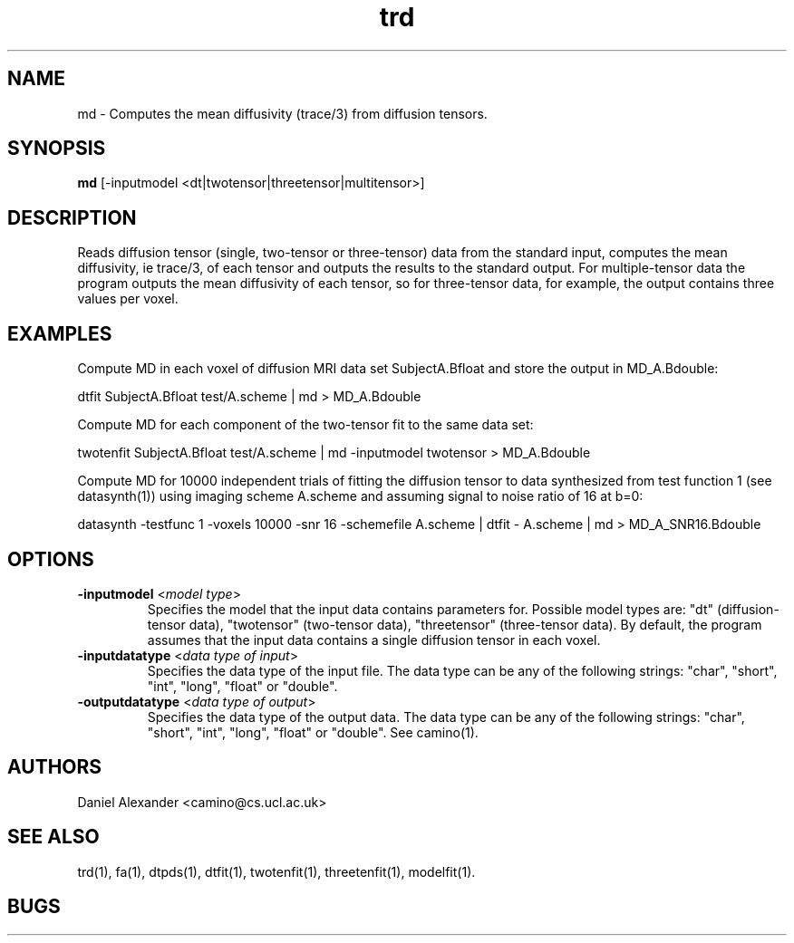 .\" $Id: trd.1,v 1.6 2006/03/14 19:44:24 ucacpco Exp $

.TH trd 1

.SH NAME
md \- Computes the mean diffusivity (trace/3) from diffusion tensors.

.SH SYNOPSIS
.B md
[-inputmodel <dt|twotensor|threetensor|multitensor>]

.SH DESCRIPTION
Reads diffusion tensor (single, two-tensor or three-tensor) data from the standard input,
computes the mean diffusivity, ie trace/3, of each tensor and outputs the results to the
standard output. For multiple-tensor data the program outputs the mean diffusivity of
each tensor, so for three-tensor data, for example, the output contains three values per
voxel.

.SH EXAMPLES

Compute MD in each voxel of diffusion MRI data set SubjectA.Bfloat and store the output
in MD_A.Bdouble:

dtfit SubjectA.Bfloat test/A.scheme | md > MD_A.Bdouble

Compute MD for each component of the two-tensor fit to the same data set:

twotenfit SubjectA.Bfloat test/A.scheme | md -inputmodel twotensor > MD_A.Bdouble

Compute MD for 10000 independent trials of fitting the diffusion tensor to data
synthesized from test function 1 (see datasynth(1)) using imaging scheme A.scheme and
assuming signal to noise ratio of 16 at b=0:

datasynth -testfunc 1 -voxels 10000 -snr 16 -schemefile A.scheme | dtfit - A.scheme | md
> MD_A_SNR16.Bdouble

.SH OPTIONS
.TP
.B \-inputmodel\fR <\fImodel type\fR>
Specifies the model that the input data contains parameters for. Possible model types
are: "dt" (diffusion-tensor data), "twotensor" (two-tensor data), "threetensor"
(three-tensor data). By default, the program assumes that the input data contains a
single diffusion tensor in each voxel.

.TP
.B \-inputdatatype\fR <\fIdata type of input\fR>
Specifies the data type of the input file.   The data type can be any of the following
strings: "char", "short", "int", "long", "float" or "double".

.TP
.B \-outputdatatype\fR <\fIdata type of output\fR>
Specifies the data type of the output data.   The data type can be any of the following
strings: "char", "short", "int", "long", "float" or "double". See camino(1).

.SH AUTHORS
Daniel Alexander <camino@cs.ucl.ac.uk>

.SH "SEE ALSO"
trd(1), fa(1), dtpds(1), dtfit(1), twotenfit(1), threetenfit(1), modelfit(1).

.SH BUGS
